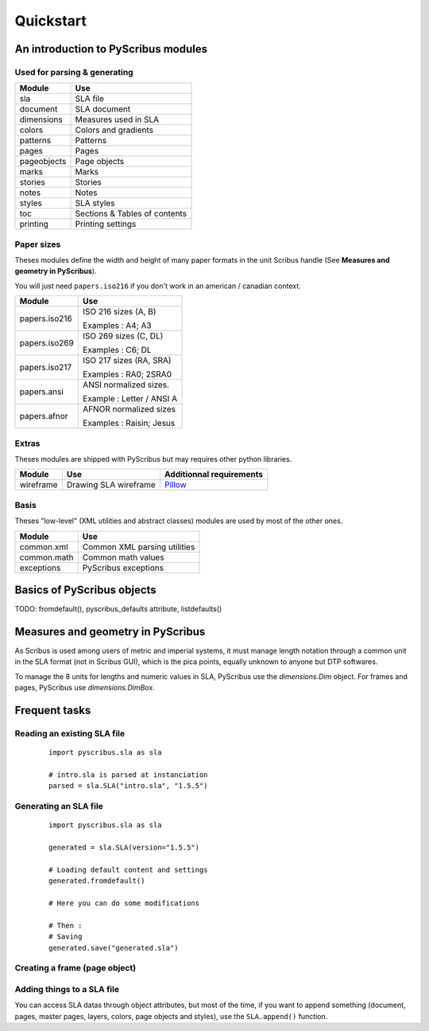**********
Quickstart
**********

An introduction to PyScribus modules
====================================

Used for parsing & generating
-----------------------------

+-------------+-------------------------------+
| Module      | Use                           |
+=============+===============================+
| sla         | SLA file                      |
+-------------+-------------------------------+
| document    | SLA document                  |
+-------------+-------------------------------+
| dimensions  | Measures used in SLA          |
+-------------+-------------------------------+
| colors      | Colors and gradients          |
+-------------+-------------------------------+
| patterns    | Patterns                      |
+-------------+-------------------------------+
| pages       | Pages                         |
+-------------+-------------------------------+
| pageobjects | Page objects                  |
+-------------+-------------------------------+
| marks       | Marks                         |
+-------------+-------------------------------+
| stories     | Stories                       |
+-------------+-------------------------------+
| notes       | Notes                         |
+-------------+-------------------------------+
| styles      | SLA styles                    |
+-------------+-------------------------------+
| toc         | Sections & Tables of contents |
+-------------+-------------------------------+
| printing    | Printing settings             |
+-------------+-------------------------------+

Paper sizes
-----------

Theses modules define the width and height of many paper formats in the unit
Scribus handle (See **Measures and geometry in PyScribus**).

You will just need ``papers.iso216`` if you don't work in an 
american / canadian context.

+---------------+---------------------------+
| Module        | Use                       |
+===============+===========================+
| papers.iso216 | ISO 216 sizes (A, B)      |
|               |                           |
|               | Examples : A4; A3         |
+---------------+---------------------------+
| papers.iso269 | ISO 269 sizes (C, DL)     |
|               |                           |
|               | Examples : C6; DL         |
+---------------+---------------------------+
| papers.iso217 | ISO 217 sizes (RA, SRA)   |
|               |                           |
|               | Examples : RA0; 2SRA0     |
+---------------+---------------------------+
| papers.ansi   | ANSI normalized sizes.    |
|               |                           |
|               | Example : Letter / ANSI A |
+---------------+---------------------------+
| papers.afnor  | AFNOR normalized sizes    |
|               |                           |
|               | Examples : Raisin; Jesus  |
+---------------+---------------------------+

Extras
------

Theses modules are shipped with PyScribus but may requires other python 
libraries.

+-------------+-----------------------+----------------------------------------+
| Module      | Use                   | Additionnal requirements               |
+=============+=======================+========================================+
| wireframe   | Drawing SLA wireframe | `Pillow <https://python-pillow.org/>`_ |
+-------------+-----------------------+----------------------------------------+

Basis
-----

Theses "low-level" (XML utilities and abstract classes) modules are used by 
most of the other ones.

+-------------+-------------------------------+
| Module      | Use                           |
+=============+===============================+
| common.xml  | Common XML parsing utilities  |
+-------------+-------------------------------+
| common.math | Common math values            |
+-------------+-------------------------------+
| exceptions  | PyScribus exceptions          |
+-------------+-------------------------------+

Basics of PyScribus objects
===========================

TODO: fromdefault(), pyscribus_defaults attribute, listdefaults()

Measures and geometry in PyScribus
==================================

As Scribus is used among users of metric and imperial systems, it must manage
length notation through a common unit in the SLA format (not in Scribus GUI),
which is the pica points, equally unknown to anyone but DTP softwares.

To manage the 8 units for lengths and numeric values in SLA, PyScribus use 
the `dimensions.Dim` object. For frames and pages, PyScribus use 
`dimensions.DimBox`.

Frequent tasks
==============

Reading an existing SLA file
----------------------------

  ::

   import pyscribus.sla as sla

   # intro.sla is parsed at instanciation
   parsed = sla.SLA("intro.sla", "1.5.5")

Generating an SLA file
----------------------

  ::

   import pyscribus.sla as sla

   generated = sla.SLA(version="1.5.5")

   # Loading default content and settings
   generated.fromdefault()

   # Here you can do some modifications

   # Then :
   # Saving
   generated.save("generated.sla")

Creating a frame (page object)
------------------------------

Adding things to a SLA file
---------------------------

You can access SLA datas through object attributes, but most of the time, if you 
want to append something (document, pages, master pages, layers, colors, page 
objects and styles), use the ``SLA.append()`` function.

